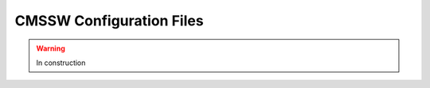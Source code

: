 .. _cmssw-cmsswconfigure:

=======================================
CMSSW Configuration Files
=======================================

.. warning:: In construction